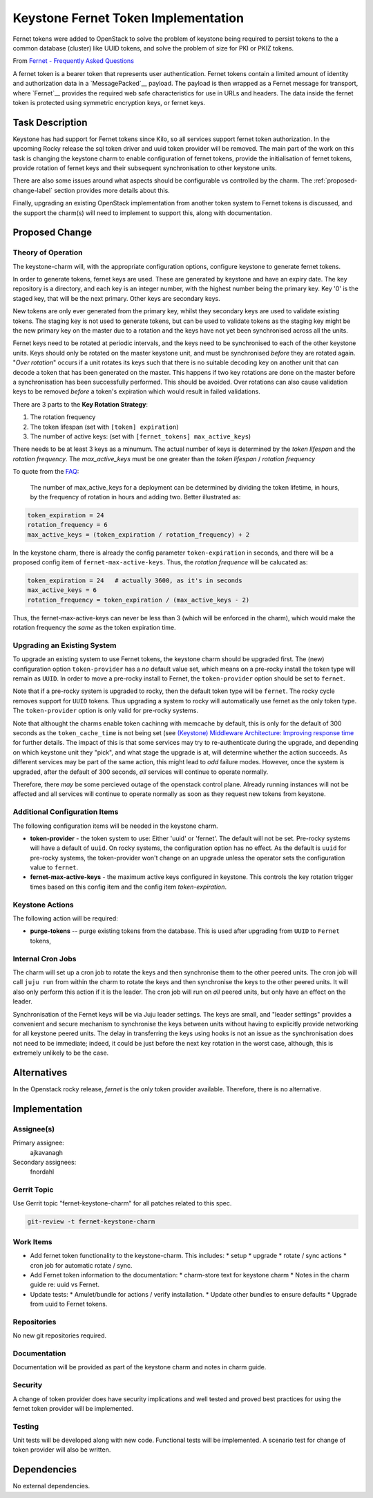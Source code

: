 ..
  Copyright 2017 Canonical LTD

  This work is licensed under a Creative Commons Attribution 3.0
  Unported License.
  http://creativecommons.org/licenses/by/3.0/legalcode

..
  This template should be in ReSTructured text. Please do not delete
  any of the sections in this template.  If you have nothing to say
  for a whole section, just write: "None". For help with syntax, see
  http://sphinx-doc.org/rest.html To test out your formatting, see
  http://www.tele3.cz/jbar/rest/rest.html

====================================
Keystone Fernet Token Implementation
====================================

Fernet tokens were added to OpenStack to solve the problem of keystone being
required to persist tokens to the a common database (cluster) like UUID tokens,
and solve the problem of size for PKI or PKIZ tokens.

From `Fernet - Frequently Asked Questions
<https://docs.openstack.org/keystone/pike/admin/identity-fernet-token-faq.html>`__

A fernet token is a bearer token that represents user authentication.  Fernet
tokens contain a limited amount of identity and authorization data in a
`MessagePacked`__ payload.  The payload is then wrapped as a Fernet message for
transport, where `Fernet`__ provides the required web safe characteristics for
use in URLs and headers.  The data inside the fernet token is protected using
symmetric encryption keys, or fernet keys.

.. _Fernet: https://github.com/fernet/spec
.. _MessagePacked: http://msgpack.org/

Task Description
================

Keystone has had support for Fernet tokens since Kilo, so all services support
fernet token authorization.  In the upcoming Rocky release the sql token driver
and uuid token provider will be removed.  The main part of the work on this
task is changing the keystone charm to enable configuration of fernet tokens,
provide the initialisation of fernet tokens, provide rotation of fernet keys
and their subsequent synchronisation to other keystone units.

There are also some issues around what aspects should be configurable vs
controlled by the charm.  The :ref:`proposed-change-label` section provides
more details about this.

Finally, upgrading an existing OpenStack implementation from another token
system to Fernet tokens is discussed, and the support the charm(s) will need to
implement to support this, along with documentation.

.. _proposed-change-label:

Proposed Change
===============

Theory of Operation
-------------------

The keystone-charm will, with the appropriate configuration options, configure
keystone to generate fernet tokens.

In order to generate tokens, fernet keys are used. These are generated by
keystone and have an expiry date.  The key repository is a directory, and each
key is an integer number, with the highest number being the primary key.  Key
'0' is the staged key, that will be the next primary.  Other keys are secondary
keys.

New tokens are only ever generated from the primary key, whilst they secondary
keys are used to validate existing tokens.  The staging key is not used to
generate tokens, but can be used to validate tokens as the staging key might be
the new primary key on the master due to a rotation and the keys have not yet
been synchronised across all the units.

Fernet keys need to be rotated at periodic intervals, and the keys need to be
synchronised to each of the other keystone units.  Keys should only be rotated
on the master keystone unit, and must be synchronised *before* they are rotated
again.  "*Over rotation*" occurs if a unit rotates its keys such that there is
no suitable decoding key on another unit that can decode a token that has been
generated on the master.  This happens if two key rotations are done on the
master before a synchronisation has been successfully performed.  This should
be avoided.  Over rotations can also cause validation keys to be removed
*before* a token's expiration which would result in failed validations.

There are 3 parts to the **Key Rotation Strategy**:

1. The rotation frequency
2. The token lifespan (set with ``[token] expiration``)
3. The number of active keys: (set with ``[fernet_tokens] max_active_keys``)

There needs to be at least 3 keys as a minumum.  The actual number of keys is
determined by the *token lifespan* and the *rotation frequency*.  The
*max_active_keys* must be one greater than the *token lifespan* / *rotation
frequency*

To quote from the `FAQ <https://docs.openstack.org/keystone/queens/admin/identity-fernet-token-faq.html>`__:

        The number of max_active_keys for a deployment can be determined by
        dividing the token lifetime, in hours, by the frequency of rotation in
        hours and adding two. Better illustrated as:

.. code:: python

        token_expiration = 24
        rotation_frequency = 6
        max_active_keys = (token_expiration / rotation_frequency) + 2

In the keystone charm, there is already the config parameter
``token-expiration`` in seconds, and there will be a proposed config item of
``fernet-max-active-keys``.  Thus, the *rotation frequence* will be calucated
as:

.. code:: python

        token_expiration = 24   # actually 3600, as it's in seconds
        max_active_keys = 6
        rotation_frequency = token_expiration / (max_active_keys - 2)

Thus, the fernet-max-active-keys can never be less than 3 (which will be
enforced in the charm), which would make the rotation frequency the *same* as
the token expiration time.

Upgrading an Existing System
----------------------------

To upgrade an existing system to use Fernet tokens, the keystone charm should
be upgraded first.  The (new) configuration option ``token-provider`` has a
*no* default value set, which means on a pre-rocky install the token type will
remain as ``UUID``.  In order to move a pre-rocky install to Fernet, the
``token-provider`` option should be set to ``fernet``.

Note that if a pre-rocky system is upgraded to rocky, then the default token
type will be ``fernet``.  The rocky cycle removes support for ``UUID`` tokens.
Thus upgrading a system to rocky will automatically use fernet as the only
token type.  The ``token-provider`` option is only valid for pre-rocky systems.

Note that althought the charms enable token cachinng with memcache by default,
this is only for the default of 300 seconds as the ``token_cache_time`` is not
being set (see `(Keystone) Middleware Architecture: Improving response time
<https://github.com/openstack/keystonemiddleware/blob/master/doc/source/middlewarearchitecture.rst#improving-response-time>`__
for further details.  The impact of this is that some services may try to
re-authenticate during the upgrade, and depending on which keystone unit they
"pick", and what stage the upgrade is at, will determine whether the action
succeeds.  As different services may be part of the same action, this might
lead to *odd* failure modes.  However, once the system is upgraded, after the
default of 300 seconds, *all* services will continue to operate normally.

Therefore, there *may* be some percieved outage of the openstack control plane.
Already running instances will not be affected and all services will continue
to operate normally as soon as they request new tokens from keystone.

Additional Configuration Items
------------------------------

The following configuration items will be needed in the keystone charm.

* **token-provider** - the token system to use: Either 'uuid' or 'fernet'.  The
  default will not be set.  Pre-rocky systems will have a default of ``uuid``.
  On rocky systems, the configuration option has no effect. As the default is
  ``uuid`` for pre-rocky systems, the token-provider won't change on an upgrade
  unless the operator sets the configuration value to ``fernet``.

* **fernet-max-active-keys** - the maximum active keys configured in keystone.
  This controls the key rotation trigger times based on this config item and
  the config item *token-expiration*.

Keystone Actions
----------------

The following action will be required:

* **purge-tokens** -- purge existing tokens from the database.  This is used
  after upgrading from ``UUID`` to ``Fernet`` tokens,

Internal Cron Jobs
------------------

The charm will set up a cron job to rotate the keys and then synchronise them
to the other peered units.  The cron job will call ``juju run`` from within the
charm to rotate the keys and then synchronise the keys to the other peered
units.  It will also only perform this action if it is the leader.  The cron
job will run on *all* peered units, but only have an effect on the leader.

Synchronisation of the Fernet keys will be via Juju leader settings.  The keys
are small, and "leader settings" provides a convenient and secure mechanism to
synchronise the keys between units without having to explicitly provide
networking for all keystone peered units.  The delay in transferring the keys
using hooks is not an issue as the synchronisation does not need to be
immediate; indeed, it could be just before the next key rotation in the worst
case, although, this is extremely unlikely to be the case.

Alternatives
============

In the Openstack rocky release, *fernet* is the only token provider available.
Therefore, there is no alternative.

Implementation
==============

Assignee(s)
-----------

Primary assignee:
  ajkavanagh

Secondary assignees:
  fnordahl

Gerrit Topic
------------

Use Gerrit topic "fernet-keystone-charm" for all patches related to this spec.

.. code-block:: bash

    git-review -t fernet-keystone-charm

Work Items
----------

* Add fernet token functionality to the keystone-charm.  This includes:
  * setup
  * upgrade
  * rotate / sync actions
  * cron job for automatic rotate / sync.
* Add Fernet token information to the documentation:
  * charm-store text for keystone charm
  * Notes in the charm guide re: uuid vs Fernet.
* Update tests:
  * Amulet/bundle for actions / verify installation.
  * Update other bundles to ensure defaults
  * Upgrade from uuid to Fernet tokens.

Repositories
------------

No new git repositories required.

Documentation
-------------

Documentation will be provided as part of the keystone charm and notes in charm
guide.

Security
--------

A change of token provider does have security implications and well tested and
proved best practices for using the fernet token provider will be implemented.

Testing
-------

Unit tests will be developed along with new code.  Functional tests will be
implemented.  A scenario test for change of token provider will also be
written.

Dependencies
============

No external dependencies.

